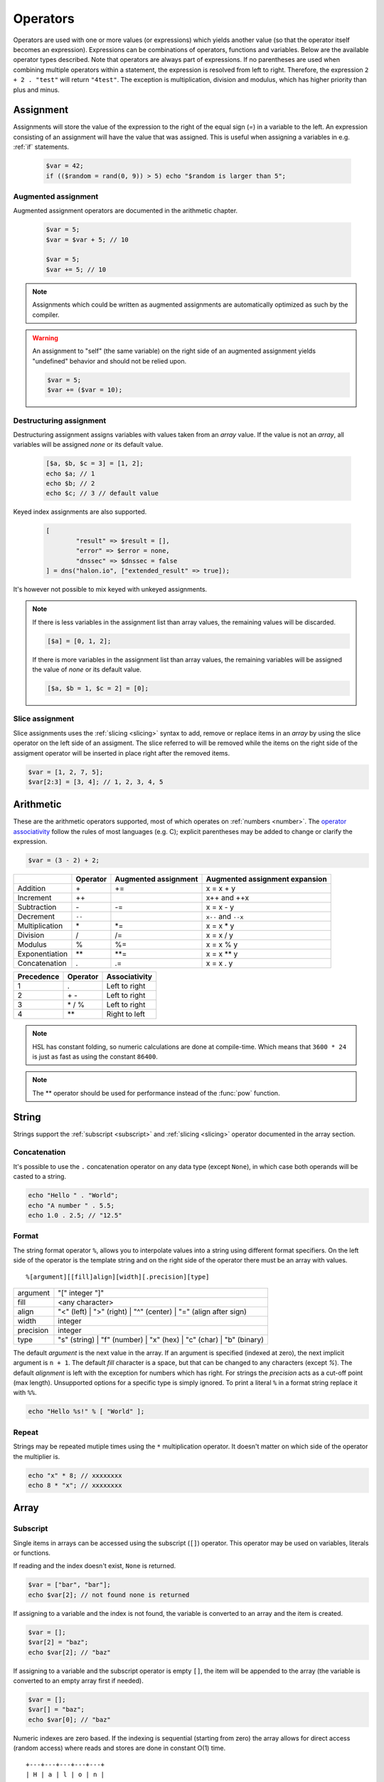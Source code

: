Operators
==========

Operators are used with one or more values (or expressions) which yields another value (so that the operator itself becomes an expression). Expressions can be combinations of operators, functions and variables. Below are the available operator types described. Note that operators are always part of expressions. If no parentheses are used when combining multiple operators within a statement, the expression is resolved from left to right. Therefore, the expression ``2 + 2 . "test"`` will return ``"4test"``. The exception is multiplication, division and modulus, which has higher priority than plus and minus.

Assignment
----------

Assignments will store the value of the expression to the right of the equal sign (`=`) in a variable to the left. An expression consisting of an assignment will have the value that was assigned. This is useful when assigning a variables in e.g. :ref:`if` statements.

  .. code-block:: hsl

		$var = 42;
		if (($random = rand(0, 9)) > 5) echo "$random is larger than 5";

Augmented assignment
^^^^^^^^^^^^^^^^^^^^

Augmented assignment operators are documented in the arithmetic chapter.

  .. code-block:: hsl

  	$var = 5;
	$var = $var + 5; // 10

	$var = 5;
	$var += 5; // 10

.. note::
	
	Assignments which could be written as augmented assignments are automatically optimized as such by the compiler.

.. warning::

  An assignment to "self" (the same variable) on the right side of an augmented assignment yields "undefined" behavior and should not be relied upon.

  .. code-block:: hsl

	$var = 5;
	$var += ($var = 10);

Destructuring assignment
^^^^^^^^^^^^^^^^^^^^^^^^

Destructuring assignment assigns variables with values taken from an `array` value. If the value is not an `array`, all variables will be assigned `none` or its default value.

  .. code-block:: hsl

 		[$a, $b, $c = 3] = [1, 2];
		echo $a; // 1
		echo $b; // 2
		echo $c; // 3 // default value

Keyed index assignments are also supported.

  .. code-block:: hsl

		[
			"result" => $result = [],
			"error" => $error = none,
			"dnssec" => $dnssec = false
		] = dns("halon.io", ["extended_result" => true]);

It's however not possible to mix keyed with unkeyed assignments.

.. note::

	If there is less variables in the assignment list than array values, the remaining values will be discarded. 

	.. code-block:: hsl

		[$a] = [0, 1, 2];

	If there is more variables in the assignment list than array values, the remaining variables will be assigned the value of `none` or its default value. 

	.. code-block:: hsl

		[$a, $b = 1, $c = 2] = [0];

Slice assignment
^^^^^^^^^^^^^^^^

Slice assignments uses the :ref:`slicing <slicing>` syntax to add, remove or replace items in an `array` by using the slice operator on the left side of an assigment. The slice referred to will be removed while the items on the right side of the assigment operator will be inserted in place right after the removed items.

.. code-block:: hsl

	$var = [1, 2, 7, 5];
	$var[2:3] = [3, 4]; // 1, 2, 3, 4, 5


Arithmetic
----------

These are the arithmetic operators supported, most of which operates on :ref:`numbers <number>`. The `operator associativity <http://en.wikipedia.org/wiki/Operator_associativity>`_ follow the rules of most languages (e.g. C); explicit parentheses may be added to change or clarify the expression.

.. code-block:: hsl

	$var = (3 - 2) + 2;

+---------------+----------+----------------------+--------------------------------+
|               | Operator | Augmented assignment | Augmented assignment expansion |
+===============+==========+======================+================================+
| Addition      | \+       | +=                   | x = x + y                      |
+---------------+----------+----------------------+--------------------------------+
| Increment     | \++      |                      | x++ and ++x                    |
+---------------+----------+----------------------+--------------------------------+
| Subtraction   | \-       | -=                   | x = x - y                      |
+---------------+----------+----------------------+--------------------------------+
| Decrement     | ``--``   |                      | ``x--`` and ``--x``            |
+---------------+----------+----------------------+--------------------------------+
| Multiplication| \*       | \*=                  | x = x \* y                     |
+---------------+----------+----------------------+--------------------------------+
| Division      | /        | /=                   | x = x / y                      |
+---------------+----------+----------------------+--------------------------------+
| Modulus       | %        | %=                   | x = x % y                      |
+---------------+----------+----------------------+--------------------------------+
| Exponentiation| \*\*     | \*\*=                | x = x \*\* y                   |
+---------------+----------+----------------------+--------------------------------+
| Concatenation | .        | .=                   | x = x . y                      |
+---------------+----------+----------------------+--------------------------------+

+------------+---------------+---------------+
| Precedence | Operator      | Associativity |
+============+===============+===============+
|          1 | .             | Left to right |
+------------+---------------+---------------+
|          2 | \+ \-         | Left to right |
+------------+---------------+---------------+
|          3 | \* / %        | Left to right |
+------------+---------------+---------------+
|          4 | \*\*          | Right to left |
+------------+---------------+---------------+

.. note::

	HSL has constant folding, so numeric calculations are done at compile-time. Which means that ``3600 * 24`` is just as fast as using the constant ``86400``.

.. note::

	The ** operator should be used for performance instead of the :func:`pow` function.

String
------

Strings support the :ref:`subscript <subscript>` and :ref:`slicing <slicing>` operator documented in the array section.

Concatenation
^^^^^^^^^^^^^

It's possible to use the ``.`` concatenation operator on any data type (except ``None``), in which case both operands will be casted to a string.

.. code-block:: hsl

	echo "Hello " . "World";
	echo "A number " . 5.5;
	echo 1.0 . 2.5; // "12.5"

Format
^^^^^^

The string format operator ``%``, allows you to interpolate values into a string using different format specifiers. On the left side of the operator is the template string and on the right side of the operator there must be an array with values.

::

	%[argument][[fill]align][width][.precision][type]

+-----------+--------------------------------------------------------------------------+
| argument  | "[" integer "]"                                                          |
+-----------+--------------------------------------------------------------------------+
| fill      | <any character>                                                          |
+-----------+--------------------------------------------------------------------------+
| align     | "<" (left) | ">" (right) | "^" (center) | "=" (align after sign)         |
+-----------+--------------------------------------------------------------------------+
| width     | integer                                                                  |
+-----------+--------------------------------------------------------------------------+
| precision | integer                                                                  |
+-----------+--------------------------------------------------------------------------+
| type      | "s" (string) | "f" (number) | "x" (hex) | "c" (char) | "b" (binary)      |
+-----------+--------------------------------------------------------------------------+

The default *argument* is the next value in the array. If an argument is specified (indexed at zero), the next implicit argument is ``n + 1``. The default *fill* character is a space, but that can be changed to any characters (except `%`). The default *alignment* is left with the exception for numbers which has right. For strings the *precision* acts as a cut-off point (max length). Unsupported options for a specific type is simply ignored. To print a literal ``%`` in a format string replace it with ``%%``.

.. code-block:: hsl

	echo "Hello %s!" % [ "World" ];

Repeat
^^^^^^

Strings may be repeated mutiple times using the ``*`` multiplication operator. It doesn't matter on which side of the operator the multiplier is.

.. code-block:: hsl

	echo "x" * 8; // xxxxxxxx
	echo 8 * "x"; // xxxxxxxx

Array
-----

.. _subscript:

Subscript
^^^^^^^^^

Single items in arrays can be accessed using the subscript (``[]``) operator. This operator may be used on variables, literals or functions.

If reading and the index doesn't exist, ``None`` is returned.

.. code-block:: hsl

	$var = ["bar", "bar"];
	echo $var[2]; // not found none is returned

If assigning to a variable and the index is not found, the variable is converted to an array and the item is created.

.. code-block:: hsl

	$var = [];
	$var[2] = "baz";
	echo $var[2]; // "baz"

If assigning to a variable and the subscript operator is empty ``[]``, the item will be appended to the array (the variable is converted to an empty array first if needed).

.. code-block:: hsl

	$var = [];
	$var[] = "baz";
	echo $var[0]; // "baz"

Numeric indexes are zero based. If the indexing is sequential (starting from zero) the array allows for direct access (random access) where reads and stores are done in constant O(1) time.

::

	 +---+---+---+---+---+
	 | H | a | l | o | n |
	 +---+---+---+---+---+
	   0   1   2   3   4

It's possible to chain the index operator with the [:] :ref:`slicing <slicing>` operator.

The following key casting rules apply.

	* Booleans are casted to numbers (0 and 1).
	* Strings ("1") containing integers are casted to numbers (1).
	* Numbers (1.10) are casted to integers (1) ignoring the decimal part (x.10). 32bit signed integers are used.
	* All other values are matched as-is.

.. code-block:: hsl

	echo ["1"=>123]; // [1=>123]
	echo [1.9=>123]; // [1=>123]
	echo ["1.9"=>123]; // ["1.9"=>123]

.. note::

	Use the :func:`isset` function to check if a key (index) exists in an array.

.. _slicing:

Slicing
^^^^^^^

Slicing is done using the `[first:last:step]` operator. The indexes of each side of the : may be omitted, first index default to 0, and last index default to the length of the input, thus [:] will return a copy of the inputs values but the keys will re-indexed (numerically). The first index is inclusive and the last index is exclusive. Negative indexes are supported. If indexes causes out-of-bound, an empty type (array or string) is returned. The slicing operator works the same on arrays and strings. Indexes are counted as if the input was iterated; thus associative arrays have no special meaning. The step argument is default 1 thus returning all elements in the sequence, but it can be used to eg. every even (2) item. If the step is negative (eg -1) the sequence will be iterated backwards, causing the elements to be returned in reverse order.

::

	 +---+---+---+---+---+
	 | H | a | l | o | n |
	 +---+---+---+---+---+
	 0   1   2   3   4   5
	-5  -4  -3  -2  -1

.. code-block:: hsl

	$test = "Halon";
	echo $test[:]; // Halon
	echo $test[1:4]; // alo
	echo $test[-1:]; // n
	echo $test[-3:]; // lon
	echo $test[-5:-2]; // Hal
	echo $test[:2] . $test[2:]; // Halon
	echo "Halon"[::-1]; // "nolaH"

Push and pop
^^^^^^^^^^^^

+--------------+------------------------------+--------------------------------+
| Operation    | HSL                          | PHP                            |
+==============+==============================+================================+
| shift        | $array = $array[1:];         | array_shift($array);           |
+--------------+------------------------------+--------------------------------+
| unshift      | $array = ["item"] + $array;  | array_unshift($array, "item"); |
+--------------+------------------------------+--------------------------------+
| pop          | $array = $array[:-1];        | array_pop($array);             |
+--------------+------------------------------+--------------------------------+
| push         | $array = $array + ["item"];  | array_push($array, "item");    |
+--------------+------------------------------+--------------------------------+
| push         | $array = $array + "item";    | array_push($array, "item");    |
+--------------+------------------------------+--------------------------------+
| push         | $array[] = "item";           | array_push($array, "item");    |
+--------------+------------------------------+--------------------------------+

When adding two arrays together, associative keys will be merged (the first array's data will overwritten where keys conflict) and numeric indexes will be incremented (regardless if they conflict or not).

Removing
^^^^^^^^

In order to remove specific value(s) from an array (and if push and pop is not appropriate) use the subtraction (``-``) operator to remove based on value (all value matched will be removed) and :func:`unset` to remove based on a specific key (index) or slice. The subtraction operator supports both single items and arrays (where all values will be removed). The array will not be re-indexed (for that use the slice operator (``$var = $var[:]``).

.. code-block:: hsl

	echo ["foo", 5] - 5; // [0=>"foo"]
	echo ["foo", "foo", 5] - "foo"; // [2=>5]
	echo ["foo", 5] - ["foo", 5]; // []

.. note::

	Use the :func:`unset` function to unset values based on the key (index) or slice.

Repeat
^^^^^^

Arrays may be repeated mutiple times using the ``*`` multiplication operator. It doesn't matter on which side of the operator the multiplier is.

.. code-block:: hsl

	echo ["x", "y"] * 2; // [x, y, x, y]
	echo 8 * ["x", "y"]; // [x, y, x, y]

Spread
^^^^^^

The spread operator allows arrays to be expanded in place of multiple arguments in function calls and in array literals.

.. code-block:: hsl

  $parts = ["second", "second to last"];
  echo ["first", ...$parts, "last"];
  // [0=>"first",1=>"second",2=>"second to last",3=>"last"]

Logic (boolean)
---------------

Logic operators treats all expressions and variables as either true or false. The :ref:`truthiness <truthtable>` depends on the data type.

+------+----------+--------------+
| Test | Operator | Descriptions |
+======+==========+==============+
| and  | and      | And operator |
+------+----------+--------------+
| or   | or       | Or operator  |
+------+----------+--------------+
| not  | not      | Not operator |
+------+----------+--------------+
| not  | !        | Not operator |
+------+----------+--------------+

Short-circuit evaluation
^^^^^^^^^^^^^^^^^^^^^^^^

The ``and`` and ``or`` operations are short-circuit. They will only evaluate the right statement if the left one doesn't `satisfy <http://en.wikipedia.org/wiki/Truth_table>`_ the condition. In the example below, ``bar()`` is not executed because ``foo()`` return `true`, thus satisfying the condition.

.. code-block:: hsl

	function foo() { return true; }
	function bar() { return false; }

	if (foo() or bar()) echo "foo or bar";

Bitwise
-------

Bitwise operators treat their operands as 32 bits signed integers in `two's complement <https://en.wikipedia.org/wiki/Two's_complement>`_ format. The result of these operators are regular :ref:`numbers <number>`.

+------+----------+--------------------------------+
| Test | Operator | Descriptions                   |
+======+==========+================================+
| and  | &        | Bitwise AND operator           |
+------+----------+--------------------------------+
| or   | \|       | Bitwise OR operator            |
+------+----------+--------------------------------+
| xor  | ^        | Bitwise XOR operator           |
+------+----------+--------------------------------+
| not  | ~        | Bitwise NOT operator           |
+------+----------+--------------------------------+
| <<   | <<       | Shift left, padded with zeros  |
+------+----------+--------------------------------+
| >>   | >>       | Shift right, sign-propagating  |
+------+----------+--------------------------------+

.. code-block:: hsl

	$flags = 5;

	$flagA = 0b0001;
	$flagB = 0b0010;
	$flagC = 0b0100;
	$flagD = 0b1000;
	if ($flags & ($flagB | $flagC)) echo "match";

Comparison
----------

These operators compare the expressions (operands) on both sides of the operator with one another, and the expression return either true or false if they matched.

+-------------------------------+-----+--------------------------------------------------+----------------+
| Test                          |     | Description                                      | Works on types |
+===============================+=====+==================================================+================+
| loose equality                | ==  | Matches for equality                             | Any            |
+-------------------------------+-----+--------------------------------------------------+----------------+
| loose inequality              | !=  | Matches for inequality                           | Any            |
+-------------------------------+-----+--------------------------------------------------+----------------+
| strictly typed equality       | === | Matches for strict equality                      | Any            |
+-------------------------------+-----+--------------------------------------------------+----------------+
| strictly typed inequality     | !== | Matches for strict inequality                    | Any            |
+-------------------------------+-----+--------------------------------------------------+----------------+
| less than                     | <   | Matches for less than                            | Numbers        |
+-------------------------------+-----+--------------------------------------------------+----------------+
| greater than                  | >   | Matches for greater than                         | Numbers        |
+-------------------------------+-----+--------------------------------------------------+----------------+
| less or equal than            | <=  | Matches for less than                            | Numbers        |
+-------------------------------+-----+--------------------------------------------------+----------------+
| greater or equal than         | >=  | Matches for greater than                         | Numbers        |
+-------------------------------+-----+--------------------------------------------------+----------------+
| regular expression            | =~  | Matches for equality using regular expressions   | Strings        |
+-------------------------------+-----+--------------------------------------------------+----------------+
| inequality regular expression | !~  | Matches for inequality using regular expressions | Strings        |
+-------------------------------+-----+--------------------------------------------------+----------------+

Loose equality table
^^^^^^^^^^^^^^^^^^^^

If comparing two operands of different data type using the ``==`` operator, the result may be "unexpected", therefore you should preferable always explicitly convert them using functions like :func:`number` and :func:`string`.

+--------------+-------+------------------+-----------------+------------------+------------------+------------------+------------------+------------------+
| A \\ B       | None  | Boolean          | Numbers         | String           | Vector           | Function         | Object           | Resource         |
+==============+=======+==================+=================+==================+==================+==================+==================+==================+
| **None**     | true  | false            | false           | false            | false            | false            | false            | false            |
+--------------+-------+------------------+-----------------+------------------+------------------+------------------+------------------+------------------+
| **Boolean**  | false | A === B          | number(A) === B | A === boolean(B) | A === boolean(B) | A === boolean(B) | A === boolean(B) | A === boolean(B) |
+--------------+-------+------------------+-----------------+------------------+------------------+------------------+------------------+------------------+
| **Numbers**  | false | A === number(B)  | A === B         | A === number(B)  | A == boolean(B)  | A == boolean(B)  | A == boolean(B)  | A == boolean(B)  |
+--------------+-------+------------------+-----------------+------------------+------------------+------------------+------------------+------------------+
| **String**   | false | boolean(A) === B | number(A) === B | A === B          | false            | false            | false            | false            |
+--------------+-------+------------------+-----------------+------------------+------------------+------------------+------------------+------------------+
| **Vector**   | false | boolean(A) === B | boolean(A) == B | false            | A === B          | false            | false            | false            |
+--------------+-------+------------------+-----------------+------------------+------------------+------------------+------------------+------------------+
| **Function** | false | boolean(A) === B | boolean(A) == B | false            | false            | A === B          | false            | false            |
+--------------+-------+------------------+-----------------+------------------+------------------+------------------+------------------+------------------+
| **Object**   | false | boolean(A) === B | boolean(A) == B | false            | false            | false            | A === B          | false            |
+--------------+-------+------------------+-----------------+------------------+------------------+------------------+------------------+------------------+
| **Resource** | false | boolean(A) === B | boolean(A) == B | false            | false            | false            | false            | A === B          |
+--------------+-------+------------------+-----------------+------------------+------------------+------------------+------------------+------------------+

.. _truthtable:

Truthiness
^^^^^^^^^^

Truthiness of a value tells if the value is considered ``true`` eg. when using them as conditions in :ref:`if statements <if>`.

+--------------+------------+
| Type         | Truthiness |
+==============+============+
| **None**     | false      |
+--------------+------------+
| **Boolean**  | x          |
+--------------+------------+
| **Numbers**  | x != 0     |
+--------------+------------+
| **String**   | ! empty(x) |
+--------------+------------+
| **Vector**   | ! empty(x) |
+--------------+------------+
| **Function** | true       |
+--------------+------------+
| **Object**   | true       |
+--------------+------------+
| **Resource** | true       |
+--------------+------------+

.. _regex:

Regular expression
^^^^^^^^^^^^^^^^^^

The regular expression operator (``=~`` and not-match ``!~`` operator) matches a string by default using partial matching. That means it allows a substring to match. To explicit mark the beginning or end of a pattern, use ``^`` for beginning and ``$`` for the end. The regular expression implementation is "Perl Compatible" (hence the function names `pcre_...`), for syntax see the `perlre <http://perldoc.perl.org/perlre.html>`_ documentation. The following :ref:`modifiers<patternmodifiers>` are supported.

.. code-block:: hsl
	
	if ($var =~ ''\bhalon\b'') echo "contain the word halon";

.. note::

	If using :ref:`raw strings <rawstring>` with regular expressions there is no need to escape some characters twice. Literal strings (both :ref:`double-quoted <doublequoted>` (without variable interpolation) and :ref:`raw strings <rawstring>`) as regular expressions will be precompiled for greater performance.

.. seealso::

	For data extraction using regular expressions see :func:`pcre_match` family of functions.

.. _patternmodifiers:

Pattern modifiers
#################

Use pattern modifiers to change the behavior of the pattern engine, they have the capability to make the match case-insensitive and activate UTF-8 support (where one UTF-8 characters may be matched using only one dot) etc. They are activated by encapsulate the pattern using the `/regular_expression/modifiers` syntax. The `regular_expression` part should be a `regular expression`, and the modifiers should be zero or many of.

+----------+-----------------+---------------------------------------------------------------------------------+
| Modifier | Internal define | Description                                                                     |
+==========+=================+=================================================================================+
| i        | PCRE_CASELESS   | Do case-insensitive matching                                                    |
+----------+-----------------+---------------------------------------------------------------------------------+
| m        | PCRE_MULTILINE  | See `perl <http://perldoc.perl.org/perlre.html#Modifiers>`_ documentation       |
+----------+-----------------+---------------------------------------------------------------------------------+
| u        | PCRE_UTF8       | Enable UTF-8 support                                                            |
+----------+-----------------+---------------------------------------------------------------------------------+
| s        | PCRE_DOTALL     | See `perl <http://perldoc.perl.org/perlre.html#Modifiers>`_ documentation       |
+----------+-----------------+---------------------------------------------------------------------------------+
| x        | PCRE_EXTENDED   | See `perl <http://perldoc.perl.org/perlre.html#Modifiers>`_ documentation       |
+----------+-----------------+---------------------------------------------------------------------------------+
| U        | PCRE_UNGREEDY   | See `perl <http://perldoc.perl.org/perlre.html#Modifiers>`_ documentation       |
+----------+-----------------+---------------------------------------------------------------------------------+
| X        | PCRE_EXTRA      | See `perl <http://perldoc.perl.org/perlre.html#Modifiers>`_ documentation       |
+----------+-----------------+---------------------------------------------------------------------------------+

.. note::

	It's not necessary to encapsulate regular expressions with ``//`` unless modifiers are used.

Function
--------

.. _callable:

Call
^^^^

Functions may be :ref:`called <function_calling>` using the ``()`` operator. It applies to both regular functions as well as anonymous functions and named function pointers.

.. code-block:: hsl

	$multiply = function ($x, $y) { return $x * $y };
	echo $multiply(3, 5); // 5

Class
-----

.. _propertyoperator:

Property
^^^^^^^^

The property operator (``->``) may be used to access (non-static) variables and functions on objects (class instances). It acts the same as the :ref:`subscript <subscript>` operator (``[]``).

.. code-block:: hsl

	class makeCounter
	{
		constructor() { $this->n = 0; }
		function inc() { $this->n += 1; }
		function get() { return $this->n; }
	}
	$counter1 = makeCounter();

	$counter1->inc();   // 1
	$counter1["inc"](); // 2
	echo $counter1->get(); // prints 2

.. _scopeoperator:

Scope resolution
^^^^^^^^^^^^^^^^

The scope resolution operator (``::``) is used to access static variables and functions on :ref:`classes <class_statement>`.

::

	class-name :: function
	class-name :: $variable

.. code-block:: hsl

	class MyClass
	{
		static $x = 5;
		static function getX() { return MyClass::$x; }
	}
	echo MyClass::$x; // 5
	echo MyClass::getX(); // 5

Static
######

The scope resolution operator can use the ``static`` keyword in the same class as a shorthand for the class name itself.

.. code-block:: hsl

	class MyClass
	{
		static $x = 5;
		static function getX() { return static::$x; }
	}
